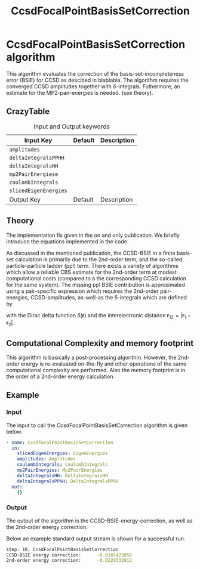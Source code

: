 #+title: CcsdFocalPointBasisSetCorrection 

* CcsdFocalPointBasisSetCorrection algorithm

This algorithm evaluates the correction of the basis-set-incompleteness error 
(BSIE) for CCSD as descibed in blablabla. The algorithm requires the converged
CCSD amplitudes together with $\delta$-integrals. Futhermore, an estimate for
the MP2-pair-energies is needed. (see theory). 

** CrazyTable

#+caption: Input and Output keywords
#+name: focalpoint-input-table
| Input Key               | Default     | Description                                    |
|-------------------------+-------------+------------------------------------------------|
| =amplitudes=            |             |                                                |
| =deltaIntegralsPPHH=    |             |                                                |
| =deltaIntegralsHH=      |             |                                                |
| =mp2PairEnergiese=      |             |                                                |
| =coulombIntegrals=      |             |                                                |
| =slicedEigenEnergies=   |             |                                                |
|-------------------------+-------------+------------------------------------------------|
| Output Key              | Default     | Description                                    |
|-------------------------+-------------+------------------------------------------------|




** Theory

The implementation fis given in the on and only publication.
We briefly introduce the equations implemented in the code. 

As discussed in the mentioned publication, the CCSD-BSIE in a finite basis-set
calculation is primarily due to the 2nd-order term, and the so-called
particle-particle ladder (ppl) term. There exists a variety of algorithms which allow
a reliable CBS estimate for the 2nd-order term at modest computational costs 
(compared to a the corresponding CCSD calculation for the same system). The
missing ppl BSIE contribution is approximated using a pair-specific expression
which requires the 2nd-order pair-energies, CCSD-amplitudes, as-well-as the
\delta-integrals which are defined by

\begin{equation}
\langle pq \mid \delta(\mathbf{r}_{12}) \mid rs \rangle = \int \int d\mathbf{r}_1 d\mathbf{r}_2  \phi_p^*(\mathbf{r}_1) \phi_q^*(\mathbf{r}_2) \delta(\mathbf{r}_{12}) \phi_r (\mathbf{r}_1) \phi_s (\mathbf{r}_2)
\end{equation}

with the Dirac delta function $\delta(\mathbf{r})$ and the interelectronic distance
$\mathbf{r}_{12}=|\mathbf{r}_1-\mathbf{r}_2|$.

** Computational Complexity and memory footprint

This algorithm is basically a post-processing algorithm. However, the 2nd-order
energy is re-evaluated on-the-fly and other operations of the same computational
complexity are performed. Also the memory footprint is in the order of a 2nd-order
energy calculation.


** Example
*** Input
The input to call the CcsdFocalPointBasisSetCorrection algorithm is given below.

#+begin_src yaml
- name: CcsdFocalPointBasisSetCorrection
  in:
    slicedEigenEnergies: EigenEnergies
    amplitudes: Amplitudes
    coulombIntegrals: CoulombIntegrals
    mp2PairEnergies: Mp2PairEnergies
    deltaIntegralsHH: DeltaIntegralsHH
    deltaIntegralsPPHH: DeltaIntegralsPPHH
  out:
    {}
#+end_src

*** Output

The output of the algorithm is the CCSD-BSIE-energy-correction, as well as the
2nd-order energy correction. 

Below an example standard output stream is shown for a successful run.
#+begin_src sh
step: 10, CcsdFocalPointBasisSetCorrection
CCSD-BSIE energy correction:      -0.0165423958
2nd-order energy correction:      -0.0229332012
#+end_src
